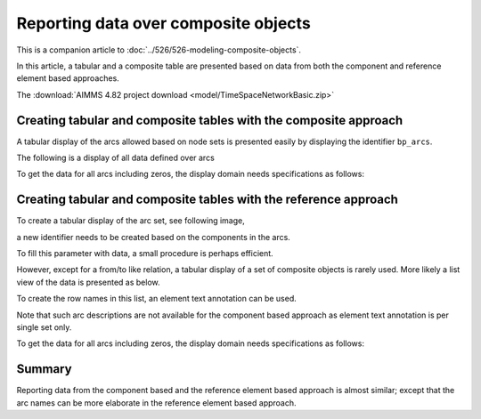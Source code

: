 Reporting data over composite objects
======================================

This is a companion article to :doc:`../526/526-modeling-composite-objects`.

In this article, a tabular and a composite table are presented based on data from both the component and reference element based approaches.

The :download:`AIMMS 4.82 project download <model/TimeSpaceNetworkBasic.zip>`

Creating tabular and composite tables with the composite approach
------------------------------------------------------------------

A tabular display of the arcs allowed based on node sets is presented easily by displaying the identifier ``bp_arcs``.

.. image:: images/component-tabular.png
    :align: center

The following is a display of all data defined over arcs

.. image:: images/component-list.png
    :align: center

To get the data for all arcs including zeros, the display domain needs specifications as follows:

.. image:: images/component-list-option-setting.png
    :align: center

Creating tabular and composite tables with the reference approach
------------------------------------------------------------------

To create a tabular display of the arc set, see following image,  

.. image:: images/reference-tabular.png
    :align: center

a new identifier needs to be created based on the components in the arcs.

.. code-block:: aimms
    :linenos:

    Parameter bp_arcsDef {
        IndexDomain: (i_nodeFrom,i_nodeTo);
        Range: binary;
        Definition: {
            pr_defArcDef();
        }
    }

To fill this parameter with data, a small procedure is perhaps efficient.

.. code-block:: aimms
    :linenos:

    Procedure pr_defArcDef {
        Body: {
            bp_arcsDefTmp( i_arc, ep_arcNodeFrom( i_arc ), ep_arcNodeTo( i_arc ) ) := 1;
            bp_arcsDef(i_nodeFrom, i_nodeTo ) := exists( i_arc | bp_arcsDefTmp(i_arc, i_nodeFrom, i_nodeTo) );
        }
        Parameter bp_arcsDefTmp {
            IndexDomain: (i_arc,i_nodeFrom,i_nodeTo);
            Range: binary;
        }
    }

However, except for a from/to like relation, a tabular display of a set of composite objects is rarely used.
More likely a list view of the data is presented as below.

.. image:: images/reference-list.png
    :align: center

To create the row names in this list, an element text annotation can be used.

.. code-block:: aimms
    :linenos:

    StringParameter sp_arcName {
        IndexDomain: i_arc;
        Definition: {
            formatString( "%e %s %e", 
                ep_arcNodeFrom( i_arc ), 
                character( 10230 ), ! Right arrow unicode.
                ep_arcNodeTo(   i_arc ) )
        }
    }

Note that such arc descriptions are not available for the component based approach as element text annotation is per single set only.

To get the data for all arcs including zeros, the display domain needs specifications as follows:

.. image:: images/reference-list-option-setting.png
    :align: center

Summary
-------------------

Reporting data from the component based and the reference element based approach is almost similar; except that the arc names can be more elaborate in the reference element based approach.
